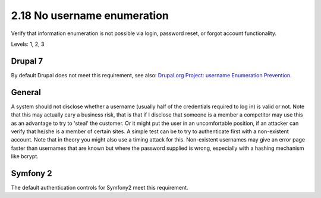 2.18 No username enumeration
============================

Verify that information enumeration is not possible via login, password reset, or forgot account functionality.

Levels: 1, 2, 3

Drupal 7
--------

By default Drupal does not meet this requirement, see also: `Drupal.org
Project: username Enumeration
Prevention <https://drupal.org/project/username_enumeration_prevention>`__.


General
-------

A system should not disclose whether a username (usually half of the
credentials required to log in) is valid or not. Note that this may
actually cary a business risk, that is that if I disclose that someone
is a member a competitor may use this as an advantage to try to 'steal'
the customer. Or it might put the user in an uncomfortable position, if
an attacker can verify that he/she is a member of certain sites. A
simple test can be to try to authenticate first with a non-existent
account. Note that in theory you might also use a timing attack for
this. Non-existent usernames may give an error page faster than
usernames that are known but where the password supplied is wrong,
especially with a hashing mechanism like bcrypt.


Symfony 2
---------

The default authentication controls for Symfony2 meet this requirement.
